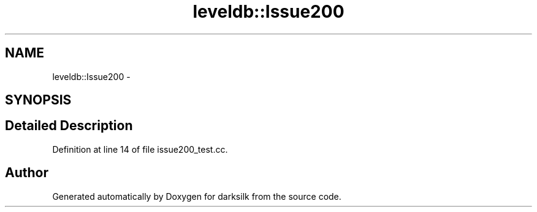 .TH "leveldb::Issue200" 3 "Wed Feb 10 2016" "Version 1.0.0.0" "darksilk" \" -*- nroff -*-
.ad l
.nh
.SH NAME
leveldb::Issue200 \- 
.SH SYNOPSIS
.br
.PP
.SH "Detailed Description"
.PP 
Definition at line 14 of file issue200_test\&.cc\&.

.SH "Author"
.PP 
Generated automatically by Doxygen for darksilk from the source code\&.
